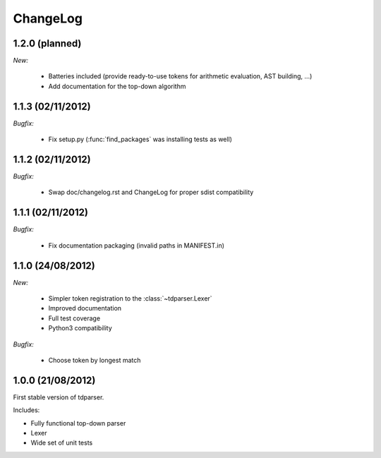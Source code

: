 ChangeLog
=========

1.2.0 (planned)
---------------

*New:*

    - Batteries included (provide ready-to-use tokens for arithmetic evaluation, AST building, ...)
    - Add documentation for the top-down algorithm

1.1.3 (02/11/2012)
------------------

*Bugfix:*

    - Fix setup.py (:func:`find_packages` was installing tests as well)

1.1.2 (02/11/2012)
------------------

*Bugfix:*

    - Swap doc/changelog.rst and ChangeLog for proper sdist compatibility

1.1.1 (02/11/2012)
------------------

*Bugfix:*

    - Fix documentation packaging (invalid paths in MANIFEST.in)

1.1.0 (24/08/2012)
------------------

*New:*

    - Simpler token registration to the :class:`~tdparser.Lexer`
    - Improved documentation
    - Full test coverage
    - Python3 compatibility

*Bugfix:*

    - Choose token by longest match

1.0.0 (21/08/2012)
------------------

First stable version of tdparser.

Includes:

- Fully functional top-down parser
- Lexer
- Wide set of unit tests
